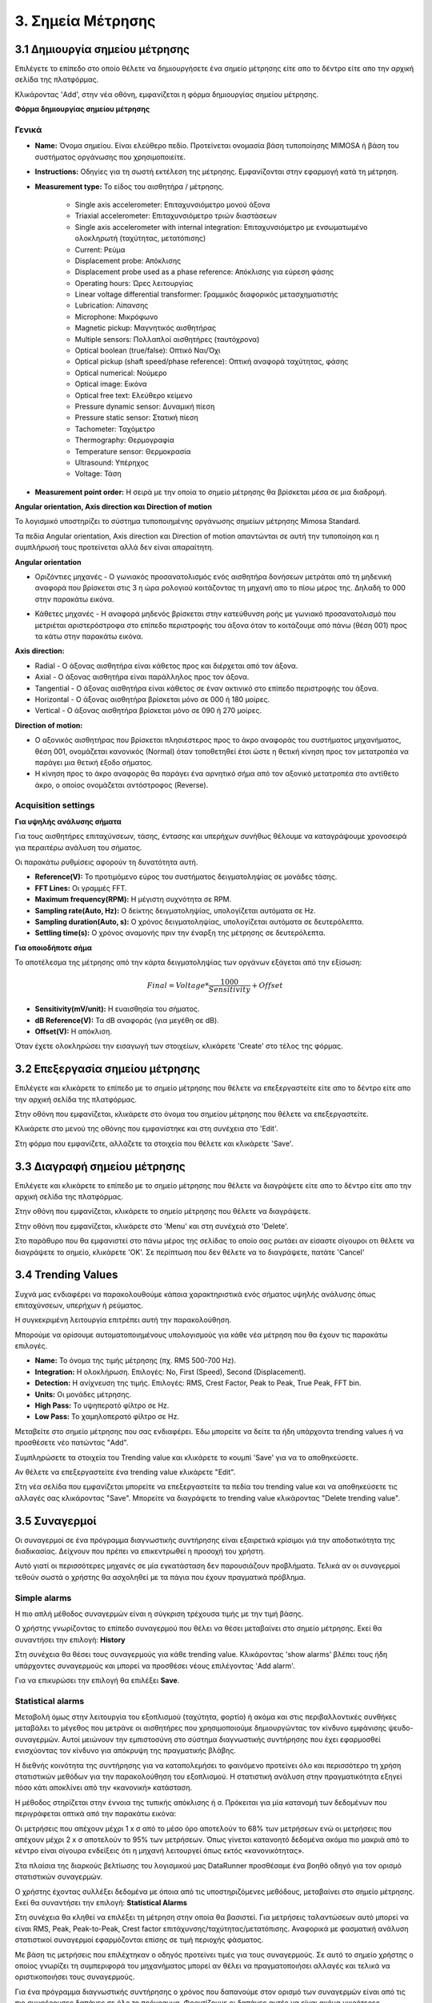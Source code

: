 3. Σημεία Μέτρησης
==================

3.1 Δημιουργία σημείου μέτρησης
-------------------------------

Επιλέγετε το επίπεδο στο οποίο θέλετε να δημιουργήσετε ένα σημείο μέτρησης είτε απο το δέντρο είτε απο την αρχική σελίδα της πλατφόρμας.

.. image:: Measurement-point/Create-measurement-point-1.png

Κλικάροντας 'Add', στην νέα οθόνη, εμφανίζεται η φόρμα δημιουργίας σημείου μέτρησης.

.. image:: Measurement-point/Create-measurement-point-2.png

**Φόρμα δημιουργίας σημείου μέτρησης**

Γενικά
******

* **Name:** Όνομα σημείου. Είναι ελεύθερο πεδίο. Προτείνεται ονομασία βάση τυποποίησης MIMOSA ή βάση του συστήματος οργάνωσης που χρησιμοποιείτε.

* **Instructions:** Οδηγίες για τη σωστή εκτέλεση της μέτρησης. Εμφανίζονται στην εφαρμογή κατά τη μέτρηση.

* **Measurement type:** Το είδος του αισθητήρα / μέτρησης.

   * Single axis accelerometer: Επιταχυνσιόμετρο μονού άξονα

   * Triaxial accelerometer: Επιταχυνσιόμετρο τριών διαστάσεων

   * Single axis accelerometer with internal integration: Επιταχυνσιόμετρο με ενσωματωμένο ολοκληρωτή (ταχύτητας, μετατόπισης)
  
   * Current: Ρεύμα
   
   * Displacement probe: Απόκλισης
  
   * Displacement probe used as a phase reference: Απόκλισης για εύρεση φάσης
  
   * Operating hours: Ώρες λειτουργίας
  
   * Linear voltage differential transformer: Γραμμικός διαφορικός μετασχηματιστής
  
   * Lubrication: Λίπανσης
   
   * Microphone: Μικρόφωνο
  
   * Magnetic pickup: Μαγνητικός αισθητήρας
  
   * Multiple sensors: Πολλαπλοί αισθητήρες (ταυτόχρονα) 
  
   * Optical boolean (true/false): Οπτικό Ναι/Όχι
  
   * Optical pickup (shaft speed/phase reference): Οπτική αναφορά ταχύτητας, φάσης
  
   * Optical numerical: Νούμερο
   
   * Optical image: Εικόνα
   
   * Optical free text: Ελεύθερο κείμενο
  
   * Pressure dynamic sensor: Δυναμική πίεση
  
   * Pressure static sensor: Στατική πίεση
   
   * Tachometer: Ταχόμετρο
   
   * Thermography: Θερμογραφία
  
   * Temperature sensor: Θερμοκρασία
   
   * Ultrasound: Υπέρηχος
  
   * Voltage: Τάση

* **Measurement point order:** Η σειρά με την οποία το σημείο μέτρησης θα βρίσκεται μέσα σε μια διαδρομή.

**Angular orientation, Axis direction και Direction of motion**

Το λογισμικό υποστηρίζει το σύστημα τυποποιημένης οργάνωσης σημείων μέτρησης Mimosa Standard.

Τα πεδία Angular orientation, Axis direction και Direction of motion απαντώνται σε αυτή την τυποποίηση και η συμπλήρωσή τους προτείνεται αλλά δεν είναι απαραίτητη.

**Angular orientation**

* Οριζόντιες μηχανές - Ο γωνιακός προσανατολισμός ενός αισθητήρα δονήσεων μετράται από τη μηδενική αναφορά που βρίσκεται στις 3 η ώρα ρολογιού κοιτάζοντας τη μηχανή απο το πίσω μέρος της. Δηλαδή το 000 στην παρακάτω εικόνα.

.. image:: Measurement-point/angular-orientation-horizontal.png

* Κάθετες μηχανές - Η αναφορά μηδενός βρίσκεται στην κατεύθυνση ροής με γωνιακό προσανατολισμό που μετριέται αριστερόστροφα στο επίπεδο περιστροφής του άξονα όταν το κοιτάζουμε από πάνω (θέση 001) προς τα κάτω στην παρακάτω εικόνα.

.. image:: Measurement-point/angular-orientation-vertical.png

**Αxis direction:** 

* Radial - Ο άξονας αισθητήρα είναι κάθετος προς και διέρχεται από τον άξονα.

* Axial - Ο άξονας αισθητήρα είναι παράλληλος προς τον άξονα. 

* Tangential - Ο άξονας αισθητήρα είναι κάθετος σε έναν ακτινικό στο επίπεδο περιστροφής του άξονα.

* Horizontal - Ο άξονας αισθητήρα βρίσκεται μόνο σε 000 ή 180 μοίρες. 

* Vertical - Ο άξονας αισθητήρα βρίσκεται μόνο σε 090 ή 270 μοίρες.

.. image:: Measurement-point/axis-direction.png

**Direction of motion:**

* Ο αξονικός αισθητήρας που βρίσκεται πλησιέστερος προς το άκρο αναφοράς του συστήματος μηχανήματος, θέση 001, ονομάζεται κανονικός (Νormal) όταν τοποθετηθεί έτσι ώστε η θετική κίνηση προς τον μετατροπέα να παράγει μια θετική έξοδο σήματος.

* Η κίνηση προς το άκρο αναφοράς θα παράγει ένα αρνητικό σήμα από τον αξονικό μετατροπέα στο αντίθετο άκρο, ο οποίος ονομάζεται αντόστροφος (Reverse).

Acquisition settings
********************

**Για υψηλής ανάλυσης σήματα**

Για τους αισθητήρες επιταχύνσεων, τάσης, έντασης και υπερήχων συνήθως θέλουμε να καταγράψουμε χρονοσειρά για περαιτέρω ανάλυση του σήματος.

Οι παρακάτω ρυθμίσεις αφορούν τη δυνατότητα αυτή.

* **Reference(V):** Το προτιμόμενο εύρος του συστήματος δειγματοληψίας σε μονάδες τάσης.

* **FFT Lines:** Οι γραμμές FFT.

* **Maximum frequency(RPM):** H μέγιστη συχνότητα σε RPM.

* **Sampling rate(Auto, Hz):** O δείκτης δειγματοληψίας, υπολογίζεται αυτόματα σε Hz.

* **Sampling duration(Auto, s):** O χρόνος δειγματοληψίας, υπολογίζεται αυτόματα σε δευτερόλεπτα.

* **Settling time(s):** O χρόνος αναμονής πριν την έναρξη της μέτρησης σε δευτερόλεπτα.

**Για οποιοδήποτε σήμα**

Το αποτέλεσμα της μέτρησης από την κάρτα δειγματοληψίας των οργάνων εξάγεται από την εξίσωση:

.. math::

    Final = Voltage * \frac{1000}{Sensitivity} + Offset

* **Sensitivity(mV/unit):** Η ευαισθησία του σήματος.

* **dB Reference(V):** Τα dB αναφοράς (για μεγέθη σε dB).

* **Offset(V):** Η απόκλιση.

.. image:: Measurement-point/Create-measurement-point-3.png

Όταν έχετε ολοκληρώσει την εισαγωγή των στοιχείων, κλικάρετε 'Create' στο τέλος της φόρμας.

.. image:: Measurement-point/Create-measurement-point-4.png


3.2 Επεξεργασία σημείου μέτρησης
--------------------------------

Επιλέγετε και κλικάρετε το επίπεδο με το σημείο μέτρησης που θέλετε να επεξεργαστείτε είτε απο το δέντρο είτε απο την αρχική σελίδα της πλατφόρμας.

.. image:: Measurement-point/Create-measurement-point-1.png

Στην οθόνη που εμφανίζεται, κλικάρετε στο όνομα του σημείου μέτρησης που θέλετε να επεξεργαστείτε.

.. image:: Measurement-point/Edit-measurement-point-1.png

Κλικάρετε στο μενού της οθόνης που εμφανίστηκε και στη συνέχεια στο 'Edit'.

.. image:: Measurement-point/Edit-measurement-point-2.png

Στη φόρμα που εμφανίζετε, αλλάζετε τα στοιχεία που θέλετε και κλικάρετε 'Save'.

.. image:: Measurement-point/Edit-measurement-point-3.png

.. image:: Measurement-point/Edit-measurement-point-4.png

3.3 Διαγραφή σημείου μέτρησης
-----------------------------

Επιλέγετε και κλικάρετε το επίπεδο με το σημείο μέτρησης που θέλετε να διαγράψετε είτε απο το δέντρο είτε απο την αρχική σελίδα της πλατφόρμας.

.. image:: Measurement-point/Create-measurement-point-1.png

Στην οθόνη που εμφανίζεται, κλικάρετε το σημείο μέτρησης που θέλετε να διαγράψετε.

.. image:: Measurement-point/Delete-measurement-point-1.png

Στην οθόνη που εμφανίζεται, κλικάρετε στο 'Menu' και στη συνέχειά στο 'Delete'.

.. image:: Measurement-point/Delete-measurement-point-2.png

Στο παράθυρο που θα εμφανιστεί στο πάνω μέρος της σελίδας το οποίο σας ρωτάει αν είσαστε σίγουροι οτι θέλετε να διαγράψετε το σημείο, κλικάρετε 'ΟΚ'. Σε περίπτωση που δεν θέλετε να το διαγράψετε, πατάτε 'Cancel'

.. image:: Measurement-point/Delete-measurement-point-3.png


3.4 Trending Values
-----------------------------

Συχνά μας ενδιαφέρει να παρακολουθούμε κάποια χαρακτηριστικά ενός σήματος υψηλής ανάλυσης όπως επιταχύνσεων, υπερήχων ή ρεύματος.

Η συγκεκριμένη λειτουργία επιτρέπει αυτή την παρακολούθηση.

Μπορούμε να ορίσουμε αυτοματοποιημένους υπολογισμούς για κάθε νέα μέτρηση που θα έχουν τις παρακάτω επιλογές.

* **Name:** Το όνομα της τιμής μέτρησης (πχ. RMS 500-700 Hz).

* **Integration:** Η ολοκλήρωση. Επιλογές: No, First (Speed), Second (Displacement).

* **Detection:** Η ανίχνευση της τιμής. Επιλογές: RMS, Crest Factor, Peak to Peak, True Peak, FFT bin.

* **Units:** Οι μονάδες μέτρησης.

* **High Pass:** Το υψηπερατό φίλτρο σε Hz.

* **Low Pass:** Το χαμηλοπερατό φίλτρο σε Hz.

Μεταβείτε στο σημείο μέτρησης που σας ενδιαφέρει. Έδω μπορείτε να δείτε τα ήδη υπάρχοντα trending values ή να προσθέσετε νέο πατώντας "Add".

.. image:: Measurement-point/trending-values-1.png

Συμπληρώσετε τα στοιχεία του Trending value και κλικάρετε το κουμπί 'Save' για να το αποθηκεύσετε. 

.. image:: Measurement-point/trending-values-2.png

Αν θέλετε να επεξεργαστείτε ένα trending value κλικάρετε "Edit".

.. image:: Measurement-point/trending-values-3.png

Στη νέα σελίδα που εμφανίζεται μπορείτε να επεξεργαστείτε τα πεδία του trending value και να αποθηκεύσετε τις αλλαγές σας κλικάροντας "Save". Μπορείτε να διαγράψετε το trending value κλικάροντας "Delete trending value".

.. image:: Measurement-point/trending-values-4.png


3.5 Συναγερμοί
--------------
Οι συναγερμοί σε ένα πρόγραμμα διαγνωστικής συντήρησης είναι εξαιρετικά κρίσιμοι γιά την αποδοτικότητα της διαδικασίας. Δείχνουν που πρέπει να επικεντρωθεί η προσοχή του χρήστη.

Αυτό γιατί οι περισσότερες μηχανές σε μία εγκατάσταση δεν παρουσιάζουν προβλήματα. Τελικά αν οι συναγερμοί τεθούν σωστά ο χρήστης θα ασχοληθεί με τα πάγια που έχουν πραγματικά πρόβλημα.

Simple alarms
*************

Η πιο απλή μέθοδος συναγερμών είναι η σύγκριση τρέχουσα τιμής με την τιμή βάσης.

Ο χρήστης γνωρίζοντας το επίπεδο συναγερμού που θέλει να θέσει μεταβαίνει στο σημείο μέτρησης. Εκεί θα συναντήσει την επιλογή: **History**

Στη συνέχεια θα θέσει τους συναγερμούς για κάθε trending value. Κλικάροντας 'show alarms' βλέπει τους ήδη υπάρχοντες συναγερμούς και μπορεί να προσθέσει νέους επιλέγοντας 'Add alarm'.

.. image:: Measurement-point/alarms-simple-1.png

.. image:: Measurement-point/alarms-simple-2.png

Για να επικυρώσει την επιλογή θα επιλέξει **Save**.

.. image:: Measurement-point/alarms-simple-3.png

Statistical alarms
******************

Μεταβολή όμως στην λειτουργία του εξοπλισμού (ταχύτητα, φορτίο) ή ακόμα και στις περιβαλλοντικές συνθήκες μεταβάλει το μέγεθος που μετράνε οι αισθητήρες που χρησιμοποιούμε δημιουργώντας τον κίνδυνο εμφάνισης ψευδο-συναγερμών. Αυτοί μειώνουν την εμπιστοσύνη στο σύστημα διαγνωστικής συντήρησης που έχει εφαρμοσθεί ενισχύοντας τον κίνδυνο για απόκρυψη της πραγματικής βλάβης.

Η διεθνής κοινότητα της συντήρησης για να καταπολεμήσει το φαινόμενο προτείνει όλο και περισσότερο τη χρήση στατιστικών μεθόδων για την παρακολούθηση του εξοπλισμού. Η στατιστική ανάλυση στην πραγματικότητα εξηγεί πόσο κάτι αποκλίνει από την «κανονική» κατάσταση.

Η μέθοδος στηρίζεται στην έννοια της τυπικής απόκλισης ή σ. Πρόκειται για μία κατανομή των δεδομένων που περιγράφεται οπτικά από την παρακάτω εικόνα:

.. image:: Measurement-point/data-allocation.png

Οι μετρήσεις που απέχουν μέχρι 1 x σ από το μέσο όρο αποτελούν το 68% των μετρήσεων ενώ οι μετρήσεις που απέχουν μέχρι 2 x σ αποτελούν το 95% των μετρήσεων. Όπως γίνεται κατανοητό δεδομένα ακόμα πιο μακριά από το κέντρο είναι σίγουρα ενδείξεις ότι η μηχανή λειτουργεί όπως εκτός «κανονικότητας».

Στα πλαίσια της διαρκούς βελτίωσης του λογισμικού μας DataRunner προσθέσαμε ένα βοηθό οδηγό για τον ορισμό στατιστικών συναγερμών.

Ο χρήστης έχοντας συλλέξει δεδομένα με όποια από τις υποστηριζόμενες  μεθόδους, μεταβαίνει στο  σημείο μέτρησης. Εκεί θα συναντήσει την επιλογή: **Statistical Alarms**

.. image:: Measurement-point/statistical-alarms.png

Στη συνέχεια θα κληθεί να επιλέξει τη μέτρηση στην οποία θα βασιστεί.  Για μετρήσεις ταλαντώσεων αυτό μπορεί να είναι RMS, Peak, Peak-to-Peak, Crest factor επιτάχυνσης/ταχύτητας/μετατόπισης. Αναφορικά με φασματική ανάλυση στατιστικοί συναγερμοί εφαρμόζονται επίσης σε τιμή περιοχής φάσματος.

.. image:: Measurement-point/statistical-alarms-choice.png

Με βάση τις μετρήσεις που επιλέχτηκαν ο οδηγός προτείνει τιμές για τους συναγερμούς. Σε αυτό το σημείο χρήστης ο οποίος γνωρίζει τη συμπεριφορά του μηχανήματος μπορεί αν θέλει να πραγματοποιήσει αλλαγές και τελικά να οριστικοποιήσει τους συναγερμούς.

.. image:: Measurement-point/add-statistical-alarms.png

.. image:: Measurement-point/alarms-display.png

Για ένα πρόγραμμα διαγνωστικής συντήρησης ο χρόνος που δαπανούμε στον ορισμό των συναγερμών είναι από τις πιο συμφέρουσες δαπάνες σε όλο το πρόγραμμα. Φροντίζουμε οι δαπάνες αυτές να είναι ακόμα μικρότερες βελτιστοποιώντας το αποτέλεσμα.

